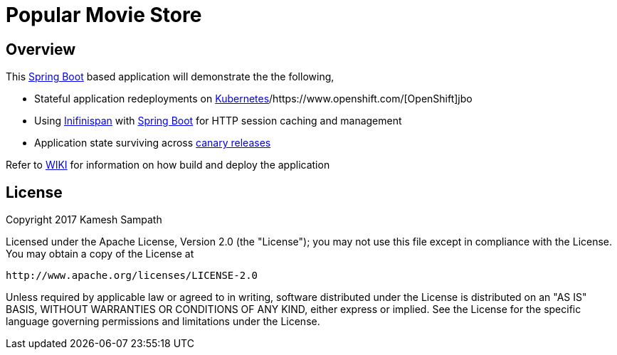 = Popular Movie Store

== Overview

This https://projects.spring.io/spring-boot/[Spring Boot] based application will demonstrate the the following,

* Stateful application redeployments on https://kubernetes.io/[Kubernetes]/https://www.openshift.com/[OpenShift]jbo
* Using http://infinispan.org/[Inifinispan] with https://projects.spring.io/spring-boot/[Spring Boot] for HTTP session caching
and management
* Application state surviving across https://martinfowler.com/bliki/CanaryRelease.html[canary releases]

Refer to https://github.com/kameshsampath/jdg/wiki/Popular-Movie-Store[WIKI] for information on how
build and deploy the application

== License

Copyright 2017 Kamesh Sampath

Licensed under the Apache License, Version 2.0 (the "License");
you may not use this file except in compliance with the License.
You may obtain a copy of the License at

   http://www.apache.org/licenses/LICENSE-2.0

Unless required by applicable law or agreed to in writing, software
distributed under the License is distributed on an "AS IS" BASIS,
WITHOUT WARRANTIES OR CONDITIONS OF ANY KIND, either express or implied.
See the License for the specific language governing permissions and
limitations under the License.